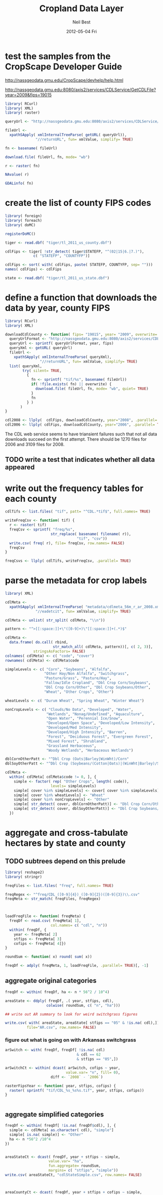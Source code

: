 #+TITLE:     Cropland Data Layer
#+AUTHOR:    Neil Best
#+EMAIL:     nbest@ci.uchicago.edu
#+DATE:      2012-05-04 Fri
#+DESCRIPTION:
#+KEYWORDS:
#+LANGUAGE:  en
#+OPTIONS:   H:3 num:t toc:t \n:nil @:t ::t |:t ^:t -:t f:t *:t <:t
#+OPTIONS:   TeX:t LaTeX:t skip:nil d:nil todo:t pri:nil tags:not-in-toc
#+INFOJS_OPT: view:nil toc:nil ltoc:t mouse:underline buttons:0 path:http://orgmode.org/org-info.js
#+EXPORT_SELECT_TAGS: export
#+EXPORT_EXCLUDE_TAGS: noexport
#+LINK_UP:   
#+LINK_HOME: 
#+XSLT:

#+PROPERTY: session *R*

* test the samples from the CropScape Developer Guide

[[http://nassgeodata.gmu.edu/CropScape/devhelp/help.html]]

[[http://nassgeodata.gmu.edu:8080/axis2/services/CDLService/GetCDLFile?year=2009&fips=19015]]

#+begin_src R
  library( RCurl)
  library( XML)
  library( raster)
  
  queryUrl <- "http://nassgeodata.gmu.edu:8080/axis2/services/CDLService/GetCDLFile?year=2009&fips=19015"
  
  fileUrl <-
    xpathSApply( xmlInternalTreeParse( getURL( queryUrl)),
                "//returnURL", fun= xmlValue, simplify= TRUE)
  
  fn <- basename( fileUrl)
  
  download.file( fileUrl, fn, mode= "wb")
  
  r <- raster( fn)
  
  NAvalue( r)
  
  GDALinfo( fn)
#+end_src

* create the list of county FIPS codes

#+begin_src R
  library( foreign)
  library( foreach)
  library( doMC)
  
  registerDoMC()
  
  tiger <- read.dbf( "tiger/tl_2011_us_county.dbf")
  
  cdlFips <- tiger[ !str_detect( tiger$STATEFP, "^(02|15|6.|7.)"),
               c( "STATEFP", "COUNTYFP")]
  
  cdlFips <- sort( with( cdlFips, paste( STATEFP, COUNTYFP, sep= "")))
  names( cdlFips) <- cdlFips
  
  state <- read.dbf( "tiger/tl_2011_us_state.dbf")
#+end_src

* define a function that downloads the data by year, county FIPS

#+begin_src R
  library( RCurl)
  library( XML)
  
  downloadCdlCounty <- function( fips= "19015", year= "2009", overwrite= FALSE) {
    queryUrlFormat <- "http://nassgeodata.gmu.edu:8080/axis2/services/CDLService/GetCDLFile?year=%s&fips=%s"
    queryUrl <- sprintf( queryUrlFormat, year, fips)
    queryXml <- getURL( queryUrl)
    fileUrl <-
      xpathSApply( xmlInternalTreeParse( queryXml),
                  "//returnURL", fun= xmlValue, simplify= TRUE)
    list( queryXml,
          try( silent= TRUE,
            {
              fn <- sprintf( "tif/%s", basename( fileUrl))
              if( !file.exists( fn) || overwrite) {
                download.file( fileUrl, fn, mode= "wb", quiet= TRUE)
              }
              fn
            } )
         )
  }
  
  cdl2008 <- llply(  cdlFips, downloadCdlCounty, year="2008", .parallel= TRUE)
  cdl2006 <- llply( cdlFips, downloadCdlCounty, year="2006", .parallel= TRUE)
  
#+end_src

The CDL web service seems to have triansient failures such that not
all data downloads succeed on the first attempt.  There should be 1270
files for 2006 and 3109 files for 2008.

** TODO write a test that indicates whether all data appeared


* write out the frequency tables for each county

#+begin_src R
  cdlTifs <- list.files( "tif", patt= "^CDL.*tif$", full.names= TRUE)
  
  writeFreqCsv <- function( tif) {
    r <- raster( tif)
    freqCsv <- sprintf( "freq/%s",
                       str_replace( basename( filename( r)),
                                   "tif", "csv"))
    write.csv( freq( r), file= freqCsv, row.names= FALSE)
    freqCsv
  }
  
  freqCsvs <- llply( cdlTifs, writeFreqCsv, .parallel= TRUE)
#+end_src

  
* parse the metadata for crop labels

#+begin_src R
  library( XML)
  
  cdlMeta <-
    xpathSApply( xmlInternalTreeParse( "metadata/cdlmeta_56m_r_ar_2008.xml"),
                "//eadetcit", fun= xmlValue, simplify= TRUE)
  
  cdlMeta <- unlist( str_split( cdlMeta, "\\n"))
  
  pattern <- "^>[[:space:]]+\"([0-9]+)\"[[:space:]]+(.*)$"
  
  cdlMeta <-
    data.frame( do.call( rbind,
                        str_match_all( cdlMeta, pattern))[, c( 2, 3)],
               stringsAsFactors= FALSE)
  colnames( cdlMeta) <- c( "code", "cover")
  rownames( cdlMeta) <- cdlMeta$code
  
  simpleLevels <- c( "Corn", "Soybeans", "Alfalfa",
                    "Other Hay/Non Alfalfa", "Switchgrass",
                    "Pasture/Grass", "Pasture/Hay",
                    "Fallow/Idle Cropland", "Dbl Crop Corn/Soybeans",
                    "Dbl Crop Corn/Other", "Dbl Crop Soybeans/Other",
                    "Wheat", "Other Crops", "Other")
  
  wheatLevels <- c( "Durum Wheat", "Spring Wheat", "Winter Wheat")
  
  nonCropLevels <- c( "Clouds/No Data", "Developed", "Water",
                     "Wetlands", "Nonag/Undefined", "Aquaculture",
                     "Open Water", "Perennial Ice/Snow",
                     "Developed/Open Space", "Developed/Low Intensity",
                     "Developed/Med Intensity",
                     "Developed/High Intensity", "Barren",
                     "Forest", "Deciduous Forest", "Evergreen Forest",
                     "Mixed Forest", "Shrubland",
                     "Grassland Herbaceous",
                     "Woody Wetlands", "Herbaceous Wetlands")
  
  dblCornOtherPatt <- "^Dbl Crop (Oats|Barley|WinWht)/Corn"
  dblSoyOtherPatt <- "^Dbl Crop (Soybeans/(Cotton|Oats)|(WinWht|Barley)/Soybeans)"
  
  cdlMeta <-
    within( cdlMeta[ cdlMeta$code != 0, ], {
      simple <- factor( rep( "Other Crops", length( code)),
                       levels= simpleLevels)
      simple[ cover %in% simpleLevels] <- cover[ cover %in% simpleLevels]
      simple[ cover %in% wheatLevels] <- "Wheat"
      simple[ cover %in% nonCropLevels] <- "Other"
      simple[ str_detect( cover, dblCornOtherPatt)] <- "Dbl Crop Corn/Other"
      simple[ str_detect( cover, dblSoyOtherPatt)] <- "Dbl Crop Soybeans/Other"
    })
  
#+end_src


* aggregate and cross-tabulate hectares by state and county

** TODO subtrees depend on this prelude

#+begin_src R
  library( reshape2)
  library( stringr)
  
  freqFiles <- list.files( "freq", full.names= TRUE)
  
  freqRegex <- "^freq/CDL_([0-9]{4})_([0-9]{2})([0-9]{3})\\.csv"
  freqMeta <- str_match( freqFiles, freqRegex)
  
  
  
  loadFreqFile <- function( freqMeta) {
    freqDf <- read.csv( freqMeta[ 1],
                       col.names= c( "cdl", "n"))
    within( freqDf, {
      year <- freqMeta[ 2]
      stfips <- freqMeta[ 3]
      cofips <- freqMeta[ 4]})
  }
  
  roundSum <- function( x) round( sum( x))
  
  freqDf <- adply( freqMeta, 1, loadFreqFile, .parallel= TRUE)[, -1]
#+end_src


** aggregate original categories

#+begin_src R
  freqDf <- within( freqDf, ha <- n * 56^2 / 10^4)
  
  areaState <- ddply( freqDf, .( year, stfips, cdl),
                     colwise( roundSum, c( "n", "ha")))
  
  ## write out AR summary to look for weird switchgrass figures
  
  write.csv( with( areaState, areaState[ stfips == "05" & !is.na( cdl),]),
            file="AR.csv", row.names= FALSE)
#+end_src

   

*** figure out what is going on with Arkansas switchgrass

#+begin_src R
  arSwitch <- with( freqDf, freqDf[ !is.na( cdl)
                                   & cdl == 62
                                   & stfips == "05",])
  
  arSwitchCt <- within( dcast( arSwitch, cofips ~ year,
                              value.var= "n", fill= 0),
                       diff <- `2008` - `2006`)
  
  rasterFipsYear <- function( year, stfips, cofips) {
    raster( sprintf( "tif/CDL_%s_%s%s.tif", year, stfips, cofips))
  }
  
  
#+end_src

** aggregate simplified categories

#+begin_src R
  freqDf <- within( freqDf[ !is.na( freqDf$cdl), ], {
    simple <- cdlMeta[ as.character( cdl), "simple"]
    simple[ is.na( simple)] <- "Other"
    ha <- n *56^2 /10^4
  })
  
  
  areaStateCt <- dcast( freqDf, year + stfips ~ simple,
                      value.var= "ha",
                      fun.aggregate= roundSum,
                      margins= c( "stfips", "simple"))
  write.csv( areaStateCt, "cdlStateSimple.csv", row.names= FALSE)
  
  
  
  areaCountyCt <- dcast( freqDf, year + stfips + cofips ~ simple,
                       value.var= "ha",
                       fun.aggregate= roundSum,
                       margins= c( "stfips", "cofips", "simple"))
  write.csv( areaCountyCt, "cdlCountySimple.csv", row.names= FALSE)
  
  zip( "cdlSimple.zip", list.files( patt= "^cdl(County|State)Simple.csv"))
#+end_src

** TODO round hectares after aggregation

* cross-tabulate 5' grid with each county

#+begin_src R
  world <- raster()
  res( world) <- 5/60
  world[] <- 1:ncell(world)
  
  registerDoMC( cores= 8)
  
  setOptions( datatype= "INT4U")
  
  writeGridCrosstab <- function( tif) {
    r <- raster( tif)
    grid <- projectRaster( world, r, method= "ngb", datatype= "INT4U")
    m <- mask( grid, r, datatype= "INT4U")
    ct <- crosstab( m, r, long= TRUE)
    colnames( ct) <- c( "grid", "cdl", "n")
    gridCsv <- sprintf( "grid/%s",
                       str_replace( basename( filename( r)),
                                     "tif", "csv"))
    with( ct, write.csv( ct[ n != 0, ], file= gridCsv, row.names= FALSE))
    gc()
    gridCsv
  }
  
  gridCsvs <- llply( cdlTifs, writeGridCrosstab, .parallel= TRUE)
#+end_src


* create 5' masks
  This step depends on `make mask`.

#+begin_src R :tangle aeaGrid.R
  library( raster)
  library( rgdal)
  
  world <- raster()
  res( world) <- 5/60
  world[] <- 1:ncell( world)
  
  geoMask <- raster( "mask/CDL_2008.tif")
  NAvalue(geoMask) <- 255
  
  cdlCells <- mask( crop( world, geoMask),
                   geoMask,
                   filename= "mask/cdlCells.tif",
                   overwrite= TRUE)
  
  cdlTiles <- readOGR( "shp/cdl.shp", "cdl")
  
  ##
  ## too slow!
  ##
  ## cdlCellsAea <- projectRaster( cdlCells, res= 56, crs= cdlProj,
  ##                              method= "ngb",
  ##                              filename= "mask/cdlCellsAea.tif",
  ##                              datatype= "INT4U")
  
  cdlCellsAea <- projectRaster( cdlCells, crs= cdlProj,
                               method= "ngb",
                               filename= "mask/cdlCellsAea.tif",
                               overwrite= TRUE,
                               datatype= "INT4U")
  
  system( sprintf( "gdalwarp -q -overwrite -t_srs '%s' -tr 56 56 -tap -ot UInt32 -dstnodata 0 -multi mask/cdlCells.tif mask/cdlCellsAea.tif", proj4string( cdlTiles)))
  
  system( sprintf( "gdalwarp -q -overwrite -t_srs '%s' -tr 56 56 -te %s -ot UInt32 -dstnodata 0 -multi mask/cdlCells.tif mask/cdlCellsAeaNoTap.tif",
                  proj4string( cdlTiles),
                  paste( matrix( bbox( cdlTiles), nrow=1), collapse= " ")))
  
  paste( matrix( bbox( cdlTiles), nrow=1), collapse= " ")
  
  cdlCellsAea <- raster( "mask/cdlCellsAea.tif")
  
  cdlCellsFreq <- freq( cdlCellsAea)
  
  colnames( cdlCellsFreq) <- c( "grid", "n")
  write.csv( cdlCellsFreq, "mask/cdlCellsFreq.csv", row.names= FALSE)
  
  tifRegex <- "^tif/CDL_([0-9]{4})_([0-9]{2})([0-9]{3})\\.tif"
  tifMeta <- str_match( cdlTifs, tifRegex)
  
  countPixelsEntireCells <- function( tifMeta) {
    gc()
    cdl <- raster( tifMeta[ 1])
    cells <- projectRaster( world, cdl, method= "ngb", datatype= "INT4U")
    worldMask <- raster( world)
    allCells <- unique( cells[ ])
    worldMask[ allCells] <- 1
    entireCells <- trim( worldMask)
    xy <- c( xmin( entireCells),
            ymin( entireCells),
            xmax( entireCells),
            ymax( entireCells))
    coords <-
      matrix( c( xy,
                xy[ c( 1, 4, 3, 2)]),
             ncol=2,
             byrow= TRUE)
    newExtent <-
      extent( spTransform( SpatialPoints( coords,
                                         projection( world, asText= FALSE)),
                          projection( cdl, asText= FALSE)))
    newCells <- expand( raster( cdl), newExtent)
    newCells <- projectRaster( world, newCells, method= "ngb", datatype= "INT4U")
    df <- data.frame( freq( newCells))
    colnames( df) <- c( "cell", "n")
    cellsCsv <- sprintf( "cells/%s",
                       str_replace( basename( filename( cdl)),
                                   "tif", "csv"))  
    df <- within( df[ df$cell %in% allCells, ], {
      year <- tifMeta[ 2]
      stfips <- tifMeta[ 3]
      cofips <- tifMeta[ 4]})
    write.csv( df, file= cellsCsv, row.names= FALSE)
    cellsCsv
  }
  
  
  cellPixels <- alply( tifMeta, 1, countPixelsEntireCells, .parallel= TRUE)
  
  cellPixels <- alply( tifMeta[ -(1:1449),], 1, countPixelsEntireCells, .parallel= TRUE)
#+end_src


* aggregate and cross-tabulate fractions by 5' grid cell
  
#+begin_src R
  library( Hmisc)
  library( reshape2)
  
  gridFiles <- list.files( "grid", full.names= TRUE)
  
  gridRegex <- "^grid/CDL_([0-9]{4})_([0-9]{2})([0-9]{3})\\.csv"
  gridMeta <- str_match( gridFiles, gridRegex)
  
  
  
  loadGridFile <- function( gridMeta) {
    gridDf <- read.csv( gridMeta[ 1],
                       ## col.names= c( "cdl", "n")
                       )
    within( gridDf, {
      year <- gridMeta[ 2]
      stfips <- gridMeta[ 3]
      cofips <- gridMeta[ 4]})
  }
  
  gridDf <- adply( gridMeta, 1, loadGridFile, .parallel= TRUE)[, -1]
  
  gridDf <- within( gridDf[ !is.na( gridDf$cdl), ], {
    cdl <- factor( cdl)
    levels( cdl) <- c( levels( cdl), "254")
    levels( cdl) <- cdlMeta[ -1, 2]
    simple <- factor( rep( "Other Crops", length( cdl)),
                     levels= simpleLevels)
    sameAsCdl <- as.character( cdl) %in% simpleLevels[ 1:9]
    dblCornOther <- str_detect( cdl, dblCornOtherPatt)
    dblSoyOther <- str_detect( cdl, dblSoyOtherPatt)
    wheat <- cdl %in% c( "Durum Wheat", "Spring Wheat", "Winter Wheat")
    nonCrop <- as.character( cdl) %in% nonCropLevels
    simple[ sameAsCdl] <- as.character( cdl[ sameAsCdl])
    simple[ dblCornOther] <- "Dbl Crop Corn/Other"
    simple[ dblSoyOther] <- "Dbl Crop Soybeans/Other"
    simple[ wheat] <- "Wheat"
    simple[ nonCrop] <- "Other"
    rm( sameAsCdl, dblCornOther, dblSoyOther, wheat, nonCrop)
    ## ha <- round( n *56^2 /10^4)
  })
  
  
  numericSum <- function( x) sum( as.numeric( x))
  
  gridCt <- dcast( gridDf, year + grid ~ simple,
                  value.var= "n",
                  fun.aggregate= numericSum,
                  margins= c( "grid", "simple"))
  colnames( gridCt)[ colnames( gridCt) == "(all)"] <- "cdl"

#+end_src

** TODO consider abstracting aggregation as a function


** originally computed complete cell pixel counts globally

It seems that the CDL chunks are not aligned.

#+begin_src R

  cdlCellsFreq <- read.csv( "mask/cdlCellsFreq.csv")
  
  merged <-
    within( merge( gridCt, cdlCellsFreq, by= "grid", all.x= TRUE),
           noData <- n - cdl)
  ##           Other <- Other + n - cdl)
  
  fracs <-
    dcast( within( melt( merged[ , -which( colnames( merged) == "cdl")],
                        c( "grid", "n", "year")),
                  value <- value / n),
          formula= year + grid ~ variable,
          subset= .(variable != "cdl"),
          margins= "variable",
          fun.aggregate= sum)
  
  ## colnames( fracs)[ colnames( fracs) == "(all)"] <- "
  
  write.csv( format.df( fracs,
                       dec= 3,
                       numeric.dollar= FALSE,
                       na.blank= TRUE),
            row.names= FALSE,
            file= "cdlGridSimple.csv",
            quote= FALSE)
  
  
  zip( "cdlSimple.zip", "cdlGridSimple.csv")
#+end_src


** load complete cell pixel counts generated above

#+begin_src R :session *R:2*
  cellFiles <- list.files( "cells", patt= "csv$", full.names= TRUE)
  
  cellDf <- ldply( cellFiles, read.csv,
                  colClasses= c(
                    rep( "integer", 2),
                    rep( "character", 3)))
  
  
#+end_src
